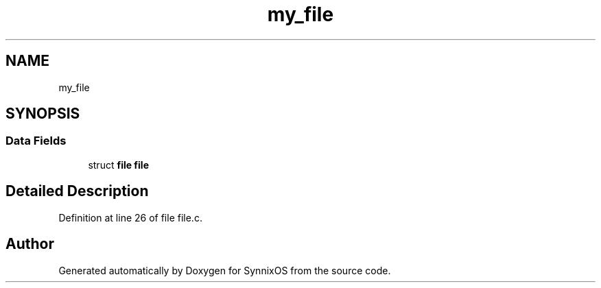 .TH "my_file" 3 "Sat Jul 24 2021" "SynnixOS" \" -*- nroff -*-
.ad l
.nh
.SH NAME
my_file
.SH SYNOPSIS
.br
.PP
.SS "Data Fields"

.in +1c
.ti -1c
.RI "struct \fBfile\fP \fBfile\fP"
.br
.in -1c
.SH "Detailed Description"
.PP 
Definition at line 26 of file file\&.c\&.

.SH "Author"
.PP 
Generated automatically by Doxygen for SynnixOS from the source code\&.
